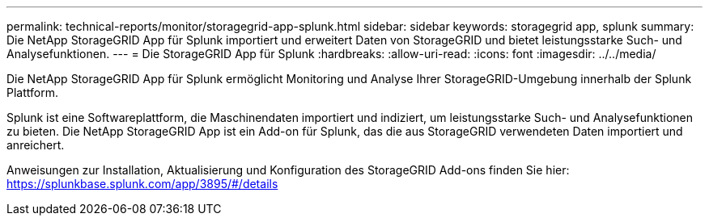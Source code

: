 ---
permalink: technical-reports/monitor/storagegrid-app-splunk.html 
sidebar: sidebar 
keywords: storagegrid app, splunk 
summary: Die NetApp StorageGRID App für Splunk importiert und erweitert Daten von StorageGRID und bietet leistungsstarke Such- und Analysefunktionen. 
---
= Die StorageGRID App für Splunk
:hardbreaks:
:allow-uri-read: 
:icons: font
:imagesdir: ../../media/


[role="lead"]
Die NetApp StorageGRID App für Splunk ermöglicht Monitoring und Analyse Ihrer StorageGRID-Umgebung innerhalb der Splunk Plattform.

Splunk ist eine Softwareplattform, die Maschinendaten importiert und indiziert, um leistungsstarke Such- und Analysefunktionen zu bieten. Die NetApp StorageGRID App ist ein Add-on für Splunk, das die aus StorageGRID verwendeten Daten importiert und anreichert.

Anweisungen zur Installation, Aktualisierung und Konfiguration des StorageGRID Add-ons finden Sie hier: https://splunkbase.splunk.com/app/3895/#/details[]
